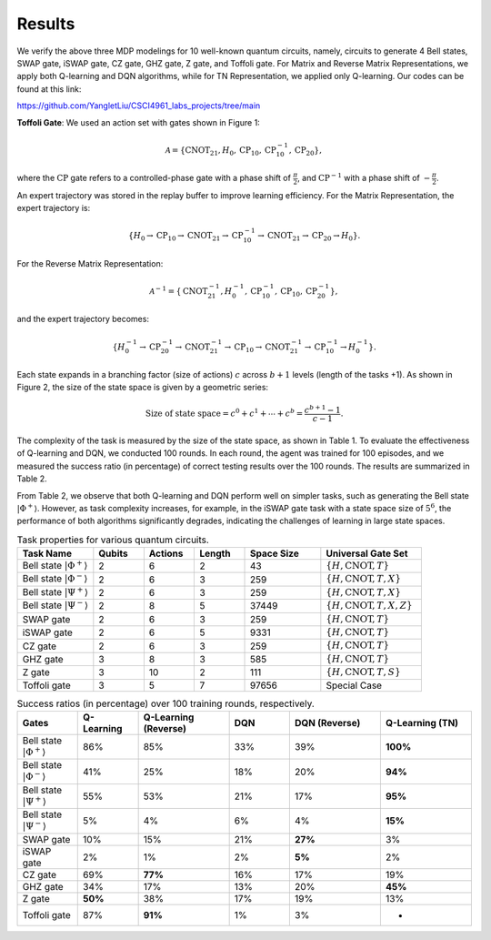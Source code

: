 =======
Results
=======

We verify the above three MDP modelings for 10 well-known quantum circuits, namely, circuits to generate 4 Bell states, SWAP gate, iSWAP gate, CZ gate, GHZ gate, Z gate, and Toffoli gate. For Matrix and Reverse Matrix Representations, we apply both Q-learning and DQN algorithms, while for TN Representation, we applied only Q-learning. Our codes can be found at this link:

`https://github.com/YangletLiu/CSCI4961_labs_projects/tree/main <https://github.com/YangletLiu/CSCI4961_labs_projects/tree/main>`_

**Toffoli Gate**: We used an action set with gates shown in Figure 1:

.. math::

   \mathcal{A} = \{\text{CNOT}_{21}, H_0, \text{CP}_{10}, \text{CP}^{-1}_{10}, \text{CP}_{20}\},

where the :math:`\text{CP}` gate refers to a controlled-phase gate with a phase shift of :math:`\frac{\pi}{2}`, and :math:`\text{CP}^{-1}` with a phase shift of :math:`-\frac{\pi}{2}`.

An expert trajectory was stored in the replay buffer to improve learning efficiency. For the Matrix Representation, the expert trajectory is:

.. math::

   \{ H_0 \rightarrow \text{CP}_{10} \rightarrow \text{CNOT}_{21} \rightarrow \text{CP}^{-1}_{10} \rightarrow \text{CNOT}_{21} \rightarrow \text{CP}_{20} \rightarrow H_0 \}.

For the Reverse Matrix Representation:

.. math::

   \mathcal{A}^{-1} = \{\text{CNOT}_{21}^{-1}, H_0^{-1}, \text{CP}_{10}^{-1}, \text{CP}_{10}, \text{CP}_{20}^{-1}\},

and the expert trajectory becomes:

.. math::

   \{ H_0^{-1} \rightarrow \text{CP}_{20}^{-1} \rightarrow \text{CNOT}_{21}^{-1} \rightarrow \text{CP}_{10} \rightarrow \text{CNOT}_{21}^{-1} \rightarrow \text{CP}_{10}^{-1} \rightarrow H_0^{-1} \}.

Each state expands in a branching factor (size of actions) :math:`c` across :math:`b + 1` levels (length of the tasks +1). As shown in Figure 2, the size of the state space is given by a geometric series:

.. math::

   \text{Size of state space} = c^0 + c^1 + \cdots + c^b = \frac{c^{b+1} - 1}{c - 1}.

The complexity of the task is measured by the size of the state space, as shown in Table 1. To evaluate the effectiveness of Q-learning and DQN, we conducted 100 rounds. In each round, the agent was trained for 100 episodes, and we measured the success ratio (in percentage) of correct testing results over the 100 rounds. The results are summarized in Table 2.

From Table 2, we observe that both Q-learning and DQN perform well on simpler tasks, such as generating the Bell state :math:`|\Phi^+\rangle`. However, as task complexity increases, for example, in the iSWAP gate task with a state space size of :math:`5^6`, the performance of both algorithms significantly degrades, indicating the challenges of learning in large state spaces.


.. list-table:: Task properties for various quantum circuits.
   :header-rows: 1
   :widths: 15 10 10 10 15 20

   * - **Task Name**
     - **Qubits**
     - **Actions**
     - **Length**
     - **Space Size**
     - **Universal Gate Set**
   * - Bell state :math:`|\Phi^+\rangle`
     - 2
     - 6
     - 2
     - 43
     - :math:`\{H, \text{CNOT}, T\}`
   * - Bell state :math:`|\Phi^-\rangle`
     - 2
     - 6
     - 3
     - 259
     - :math:`\{H, \text{CNOT}, T, X\}`
   * - Bell state :math:`|\Psi^+\rangle`
     - 2
     - 6
     - 3
     - 259
     - :math:`\{H, \text{CNOT}, T, X\}`
   * - Bell state :math:`|\Psi^-\rangle`
     - 2
     - 8
     - 5
     - 37449
     - :math:`\{H, \text{CNOT}, T, X, Z\}`
   * - SWAP gate
     - 2
     - 6
     - 3
     - 259
     - :math:`\{H, \text{CNOT}, T\}`
   * - iSWAP gate
     - 2
     - 6
     - 5
     - 9331
     - :math:`\{H, \text{CNOT}, T\}`
   * - CZ gate
     - 2
     - 6
     - 3
     - 259
     - :math:`\{H, \text{CNOT}, T\}`
   * - GHZ gate
     - 3
     - 8
     - 3
     - 585
     - :math:`\{H, \text{CNOT}, T\}`
   * - Z gate
     - 3
     - 10
     - 2
     - 111
     - :math:`\{H, \text{CNOT}, T, S\}`
   * - Toffoli gate
     - 3
     - 5
     - 7
     - 97656
     - Special Case


.. list-table:: Success ratios (in percentage) over 100 training rounds, respectively.
   :header-rows: 1
   :widths: 10 10 15 10 15 15

   * - **Gates**
     - **Q-Learning**
     - **Q-Learning (Reverse)**
     - **DQN**
     - **DQN (Reverse)**
     - **Q-Learning (TN)**
   * - Bell state :math:`|\Phi^+\rangle`
     - 86%
     - 85%
     - 33%
     - 39%
     - **100%**
   * - Bell state :math:`|\Phi^-\rangle`
     - 41%
     - 25%
     - 18%
     - 20%
     - **94%**
   * - Bell state :math:`|\Psi^+\rangle`
     - 55%
     - 53%
     - 21%
     - 17%
     - **95%**
   * - Bell state :math:`|\Psi^-\rangle`
     - 5%
     - 4%
     - 6%
     - 4%
     - **15%**
   * - SWAP gate
     - 10%
     - 15%
     - 21%
     - **27%**
     - 3%
   * - iSWAP gate
     - 2%
     - 1%
     - 2%
     - **5%**
     - 2%
   * - CZ gate
     - 69%
     - **77%**
     - 16%
     - 17%
     - 19%
   * - GHZ gate
     - 34%
     - 17%
     - 13%
     - 20%
     - **45%**
   * - Z gate
     - **50%**
     - 38%
     - 17%
     - 19%
     - 13%
   * - Toffoli gate
     - 87%
     - **91%**
     - 1%
     - 3%
     - -
